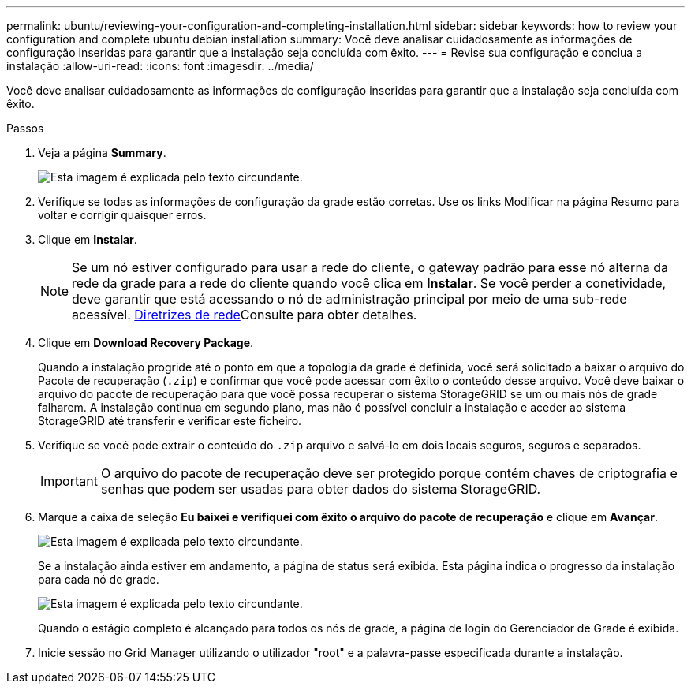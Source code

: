 ---
permalink: ubuntu/reviewing-your-configuration-and-completing-installation.html 
sidebar: sidebar 
keywords: how to review your configuration and complete ubuntu debian installation 
summary: Você deve analisar cuidadosamente as informações de configuração inseridas para garantir que a instalação seja concluída com êxito. 
---
= Revise sua configuração e conclua a instalação
:allow-uri-read: 
:icons: font
:imagesdir: ../media/


[role="lead"]
Você deve analisar cuidadosamente as informações de configuração inseridas para garantir que a instalação seja concluída com êxito.

.Passos
. Veja a página *Summary*.
+
image::../media/11_gmi_installer_summary_page.gif[Esta imagem é explicada pelo texto circundante.]

. Verifique se todas as informações de configuração da grade estão corretas. Use os links Modificar na página Resumo para voltar e corrigir quaisquer erros.
. Clique em *Instalar*.
+

NOTE: Se um nó estiver configurado para usar a rede do cliente, o gateway padrão para esse nó alterna da rede da grade para a rede do cliente quando você clica em *Instalar*. Se você perder a conetividade, deve garantir que está acessando o nó de administração principal por meio de uma sub-rede acessível. xref:../network/index.adoc[Diretrizes de rede]Consulte para obter detalhes.

. Clique em *Download Recovery Package*.
+
Quando a instalação progride até o ponto em que a topologia da grade é definida, você será solicitado a baixar o arquivo do Pacote de recuperação (`.zip`) e confirmar que você pode acessar com êxito o conteúdo desse arquivo. Você deve baixar o arquivo do pacote de recuperação para que você possa recuperar o sistema StorageGRID se um ou mais nós de grade falharem. A instalação continua em segundo plano, mas não é possível concluir a instalação e aceder ao sistema StorageGRID até transferir e verificar este ficheiro.

. Verifique se você pode extrair o conteúdo do `.zip` arquivo e salvá-lo em dois locais seguros, seguros e separados.
+

IMPORTANT: O arquivo do pacote de recuperação deve ser protegido porque contém chaves de criptografia e senhas que podem ser usadas para obter dados do sistema StorageGRID.

. Marque a caixa de seleção *Eu baixei e verifiquei com êxito o arquivo do pacote de recuperação* e clique em *Avançar*.
+
image::../media/download_recovery_package.gif[Esta imagem é explicada pelo texto circundante.]

+
Se a instalação ainda estiver em andamento, a página de status será exibida. Esta página indica o progresso da instalação para cada nó de grade.

+
image::../media/12_gmi_installer_status_page.gif[Esta imagem é explicada pelo texto circundante.]

+
Quando o estágio completo é alcançado para todos os nós de grade, a página de login do Gerenciador de Grade é exibida.

. Inicie sessão no Grid Manager utilizando o utilizador "root" e a palavra-passe especificada durante a instalação.

